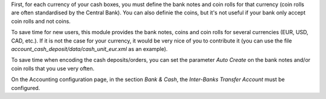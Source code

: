 First, for each currency of your cash boxes, you must define the bank notes and coin rolls for that currency (coin rolls are often standardised by the Central Bank). You can also definie the coins, but it's not useful if your bank only accept coin rolls and not coins.

.. image:: ../static/description/currency_form_view.png

To save time for new users, this module provides the bank notes, coins and coin rolls for several currencies (EUR, USD, CAD, etc.). If it is not the case for your currency, it would be very nice of you to contribute it (you can use the file *account_cash_deposit/data/cash_unit_eur.xml* as an example).

To save time when encoding the cash deposits/orders, you can set the parameter *Auto Create* on the bank notes and/or coin rolls that you use very often.

On the Accounting configuration page, in the section *Bank & Cash*, the *Inter-Banks Transfer Account* must be configured.
